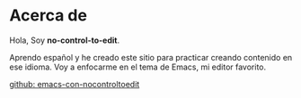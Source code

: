 * Acerca de

Hola, Soy *no-control-to-edit*.


Aprendo español y he creado este sitio para practicar creando
contenido en ese idioma. Voy a enfocarme en el tema de Emacs, mi
editor favorito.


[[https://github.com/nocontroltoedit/emacs-con-nocontroltoedit/tree/main][github: emacs-con-nocontroltoedit]]
